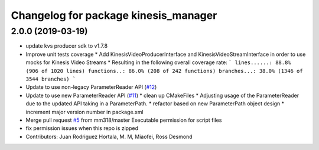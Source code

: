 ^^^^^^^^^^^^^^^^^^^^^^^^^^^^^^^^^^^^^
Changelog for package kinesis_manager
^^^^^^^^^^^^^^^^^^^^^^^^^^^^^^^^^^^^^

2.0.0 (2019-03-19)
------------------
* update kvs producer sdk to v1.7.8
* Improve unit tests coverage
  * Add KinesisVideoProducerInterface and
  KinesisVideoStreamInterface in order to use
  mocks for Kinesis Video Streams
  * Resulting in the following overall coverage rate:
  ```
  lines......: 88.8% (906 of 1020 lines)
  functions..: 86.0% (208 of 242 functions)
  branches...: 38.0% (1346 of 3544 branches)
  ```
* Update to use non-legacy ParameterReader API (`#12 <https://github.com/aws-robotics/kinesisvideo-common/issues/12>`_)
* Update to use new ParameterReader API (`#11 <https://github.com/aws-robotics/kinesisvideo-common/issues/11>`_)
  * clean up CMakeFiles
  * Adjusting usage of the ParameterReader due to the updated API taking in a ParameterPath.
  * refactor based on new ParameterPath object design
  * increment major version number in package.xml
* Merge pull request `#5 <https://github.com/aws-robotics/kinesisvideo-common/issues/5>`_ from mm318/master
  Executable permission for script files
* fix permission issues when this repo is zipped
* Contributors: Juan Rodriguez Hortala, M. M, Miaofei, Ross Desmond
